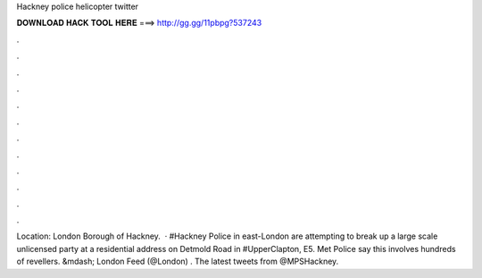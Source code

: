 Hackney police helicopter twitter

𝐃𝐎𝐖𝐍𝐋𝐎𝐀𝐃 𝐇𝐀𝐂𝐊 𝐓𝐎𝐎𝐋 𝐇𝐄𝐑𝐄 ===> http://gg.gg/11pbpg?537243

.

.

.

.

.

.

.

.

.

.

.

.

Location: London Borough of Hackney.  · #Hackney Police in east-London are attempting to break up a large scale unlicensed party at a residential address on Detmold Road in #UpperClapton, E5. Met Police say this involves hundreds of revellers.  &mdash; London Feed (@London) . The latest tweets from @MPSHackney.